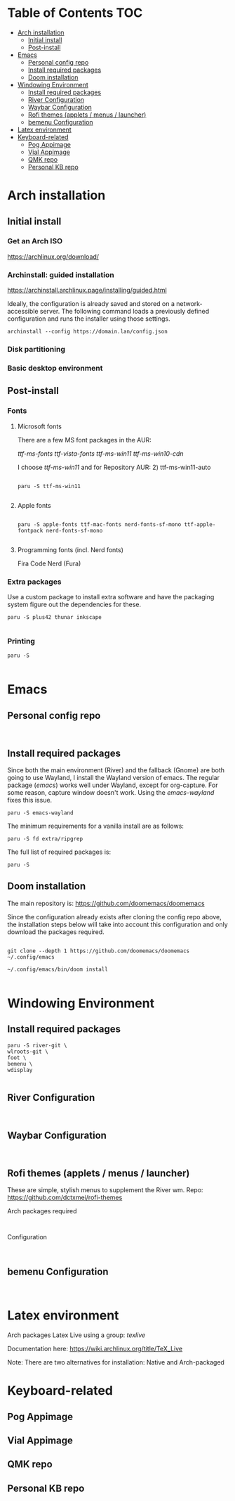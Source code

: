 #+TITLE:
#+FILETAGS: :TOC:

* Table of Contents :TOC:
- [[#arch-installation][Arch installation]]
  - [[#initial-install][Initial install]]
  - [[#post-install][Post-install]]
- [[#emacs][Emacs]]
  - [[#personal-config-repo][Personal config repo]]
  - [[#install-required-packages][Install required packages]]
  - [[#doom-installation][Doom installation]]
- [[#windowing-environment][Windowing Environment]]
  - [[#install-required-packages-1][Install required packages]]
  - [[#river-configuration][River Configuration]]
  - [[#waybar-configuration][Waybar Configuration]]
  - [[#rofi-themes-applets--menus--launcher][Rofi themes (applets / menus / launcher)]]
  - [[#bemenu-configuration][bemenu Configuration]]
- [[#latex-environment][Latex environment]]
- [[#keyboard-related][Keyboard-related]]
  - [[#pog-appimage][Pog Appimage]]
  - [[#vial-appimage][Vial Appimage]]
  - [[#qmk-repo][QMK repo]]
  - [[#personal-kb-repo][Personal KB repo]]

* Arch installation
** Initial install

*** Get an Arch ISO

https://archlinux.org/download/

*** Archinstall: guided installation

https://archinstall.archlinux.page/installing/guided.html


Ideally, the configuration is already saved and stored on a network-accessible
server. The following command loads a previously defined configuration and runs
the installer using those settings.

#+begin_src
archinstall --config https://domain.lan/config.json
#+end_src


*** Disk partitioning


*** Basic desktop environment

** Post-install
*** Fonts
**** Microsoft fonts

There are a few MS font packages in the AUR:

/ttf-ms-fonts ttf-vista-fonts ttf-ms-win11 ttf-ms-win10-cdn/

I choose /ttf-ms-win11/ and for Repository AUR: 2) ttf-ms-win11-auto

#+begin_src shell

paru -S ttf-ms-win11

#+end_src

**** Apple fonts
#+begin_src shell

paru -S apple-fonts ttf-mac-fonts nerd-fonts-sf-mono ttf-apple-fontpack nerd-fonts-sf-mono

#+end_src

**** Programming fonts (incl. Nerd fonts)
Fira Code Nerd (Fura)

*** Extra packages
Use a custom package to install extra software and have the packaging system
figure out the dependencies for these.

#+begin_src
paru -S plus42 thunar inkscape

#+end_src

*** Printing
#+begin_src shell
paru -S

#+end_src

* Emacs
** Personal config repo
#+begin_src shell

#+end_src

** Install required packages

Since both the main environment (River) and the fallback (Gnome) are both going
to use Wayland, I install the Wayland version of emacs. The regular package
(/emacs/) works well under Wayland, except for org-capture. For some reason,
capture window doesn't work.  Using the /emacs-wayland/ fixes this issue.

#+begin_src shell
paru -S emacs-wayland
#+end_src

The minimum requirements for a vanilla install are as follows:

#+begin_src shell
paru -S fd extra/ripgrep
#+end_src

The full list of required packages is:

#+begin_src shell
paru -S
#+end_src

** Doom installation

The main repository is: https://github.com/doomemacs/doomemacs

Since the configuration already exists after cloning the config repo above, the
installation steps below will take into account this configuration and only
download the packages required.

#+begin_src shell

git clone --depth 1 https://github.com/doomemacs/doomemacs ~/.config/emacs

~/.config/emacs/bin/doom install

#+end_src

* Windowing Environment
** Install required packages
#+begin_src
paru -S river-git \
wlroots-git \
foot \
bemenu \
wdisplay

#+end_src

** River Configuration
#+begin_src

#+end_src

** Waybar Configuration
#+begin_src

#+end_src

** Rofi themes (applets / menus / launcher)
These are simple, stylish menus to supplement the River wm.
Repo: https://github.com/dctxmei/rofi-themes

Arch packages required
#+begin_src shell

#+end_src

Configuration
#+begin_src

#+end_src

** bemenu Configuration
#+begin_src

#+end_src

* Latex environment

Arch packages Latex Live using a group: /texlive/

Documentation here: https://wiki.archlinux.org/title/TeX_Live

Note: There are two alternatives for installation: Native and Arch-packaged

* Keyboard-related
** Pog Appimage

** Vial Appimage

** QMK repo

** Personal KB repo
